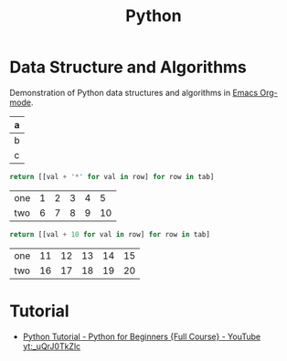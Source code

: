 :PROPERTIES:
:ID:       2f7cb461-d726-422d-a434-029dfed2d2a4
:END:
#+title: Python
* Data Structure and Algorithms
Demonstration of Python data structures and algorithms in [[id:3158add7-e18e-4165-8012-9cabe1f132d1][Emacs Org-mode]].
#+NAME: less-cols
| a |
|---|
| b |
| c |

          #+BEGIN_SRC python :var tab=less-cols :colnames yes
return [[val + '*' for val in row] for row in tab]
          #+END_SRC

#+RESULTS:
| a  |
|----|
| b* |
| c* |

#+NAME: with-rownames
| one | 1 | 2 | 3 | 4 |  5 |
| two | 6 | 7 | 8 | 9 | 10 |

          #+BEGIN_SRC python :var tab=with-rownames :rownames yes
return [[val + 10 for val in row] for row in tab]
          #+END_SRC

          #+RESULTS:
          | one | 11 | 12 | 13 | 14 | 15 |
          | two | 16 | 17 | 18 | 19 | 20 |

* Tutorial
- [[id:f35782fd-409b-402d-82fe-eb8ad245f015][Python Tutorial - Python for Beginners {Full Course} - YouTube]]
  [[yt:_uQrJ0TkZlc]]
